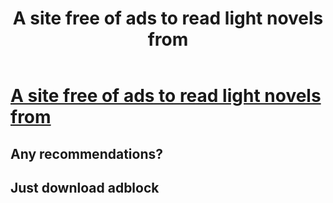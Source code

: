 #+TITLE: A site free of ads to read light novels from

* [[https://novelportal.com][A site free of ads to read light novels from]]
:PROPERTIES:
:Author: wudihuangdi
:Score: 0
:DateUnix: 1584005804.0
:DateShort: 2020-Mar-12
:END:

** Any recommendations?
:PROPERTIES:
:Author: pownyan
:Score: 2
:DateUnix: 1584011901.0
:DateShort: 2020-Mar-12
:END:


** Just download adblock
:PROPERTIES:
:Author: xland44
:Score: 1
:DateUnix: 1584006546.0
:DateShort: 2020-Mar-12
:END:
